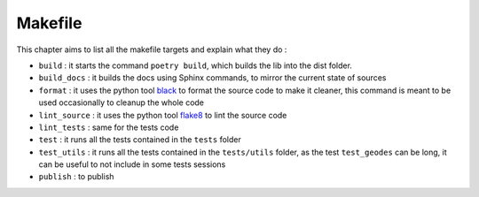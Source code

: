 Makefile
========

This chapter aims to list all the makefile targets and explain what they do :

- ``build`` : it starts the command ``poetry build``, which builds the lib into the dist folder.
- ``build_docs`` : it builds the docs using Sphinx commands, to mirror the current state of sources
- ``format`` : it uses the python tool black_ to format the source code to make it cleaner, this command is meant to be used occasionally to cleanup the whole code 
- ``lint_source`` : it uses the python tool flake8_ to lint the source code
- ``lint_tests`` : same for the tests code
- ``test`` : it runs all the tests contained in the ``tests`` folder
- ``test_utils`` : it runs all the tests contained in the ``tests/utils`` folder, as the test ``test_geodes`` can be long, it can be useful to not include in some tests sessions
- ``publish`` : to publish 

.. _black: https://black.readthedocs.io/en/stable/
.. _flake8: https://flake8.pycqa.org/en/latest/
